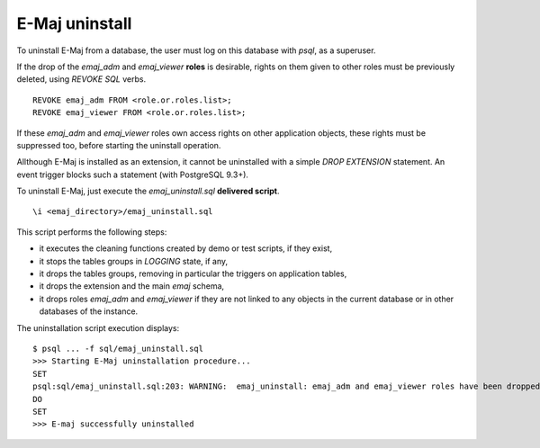 E-Maj uninstall
===============

To uninstall E-Maj from a database, the user must log on this database with *psql*, as a superuser.

If the drop of the *emaj_adm* and *emaj_viewer* **roles** is desirable, rights on them given to other roles must be previously deleted, using *REVOKE SQL* verbs. ::

   REVOKE emaj_adm FROM <role.or.roles.list>;
   REVOKE emaj_viewer FROM <role.or.roles.list>;

If these *emaj_adm* and *emaj_viewer* roles own access rights on other application objects, these rights must be suppressed too, before starting the uninstall operation.

Allthough E-Maj is installed as an extension, it cannot be uninstalled with a simple *DROP EXTENSION* statement. An event trigger blocks such a statement (with PostgreSQL 9.3+).

To uninstall E-Maj, just execute the *emaj_uninstall.sql* **delivered script**. ::

   \i <emaj_directory>/emaj_uninstall.sql

This script performs the following steps:

* it executes the cleaning functions created by demo or test scripts, if they exist,
* it stops the tables groups in *LOGGING* state, if any,
* it drops the tables groups, removing in particular the triggers on application tables,
* it drops the extension and the main *emaj* schema,
* it drops roles *emaj_adm* and *emaj_viewer* if they are not linked to any objects in the current database or in other databases of the instance.

The uninstallation script execution displays::

   $ psql ... -f sql/emaj_uninstall.sql 
   >>> Starting E-Maj uninstallation procedure...
   SET
   psql:sql/emaj_uninstall.sql:203: WARNING:  emaj_uninstall: emaj_adm and emaj_viewer roles have been dropped.
   DO
   SET
   >>> E-maj successfully uninstalled

